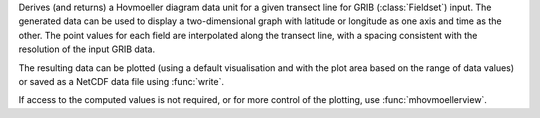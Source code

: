 Derives (and returns) a Hovmoeller diagram data unit for a given transect line for GRIB (:class:`Fieldset`) input. The generated data can be used to display a two-dimensional graph with latitude or longitude as one axis and time as the other. The point values for each field are interpolated along the transect line, with a spacing consistent with the resolution of the input GRIB data.

The resulting data can be plotted (using a default visualisation and with the plot area based on the range of data values) or saved as a NetCDF data file using :func:`write`.

If access to the computed values is not required, or for more control of the plotting, use :func:`mhovmoellerview`.